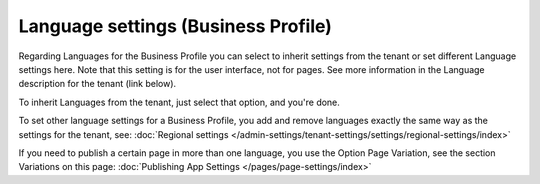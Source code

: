 Language settings (Business Profile)
======================================

Regarding Languages for the Business Profile you can select to inherit settings from the tenant or set different Language settings here. Note that this setting is for the user interface, not for pages. See more information in the Language description for the tenant (link below).

.. image:: business-language-v7.png

To inherit Languages from the tenant, just select that option, and you're done.

To set other language settings for a Business Profile, you add and remove languages exactly the same way as the settings for the tenant, see: :doc:`Regional settings </admin-settings/tenant-settings/settings/regional-settings/index>`

If you need to publish a certain page in more than one language, you use the Option Page Variation, see the section Variations on this page: :doc:`Publishing App Settings </pages/page-settings/index>`
